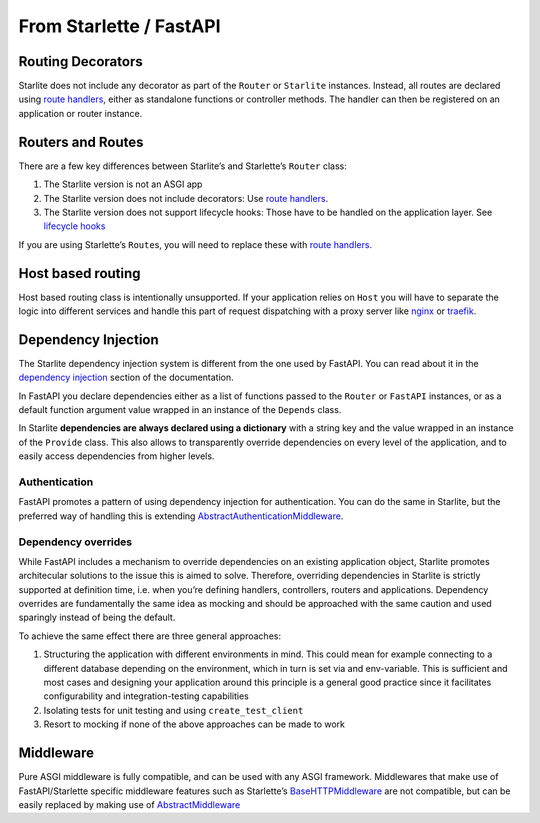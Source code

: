 From Starlette / FastAPI
------------------------

Routing Decorators
~~~~~~~~~~~~~~~~~~

Starlite does not include any decorator as part of the ``Router`` or ``Starlite`` instances.
Instead, all routes are declared using `route handlers <usage/2-route-handlers/1-http-route-handlers.md>`_,
either as standalone functions or controller methods. The handler can then be registered
on an application or router instance.

.. tab-set::

    .. tab-item:: FastAPI
        :sync: fastapi

        .. code-block:: python

            from fastapi import FastAPI


            app = FastAPI()


            @app.get("/")
            async def index() -> dict[str, str]:
                ...

    .. tab-item:: Starlette
        :sync: starlette


        .. code-block:: python

            from starlette.applications import Starlette
            from starlette.routing import Route


            async def index(request):
                ...


            routes = [Route("/", endpoint=index)]

            app = Starlette(routes=routes)

    .. tab-item:: Starlite
        :sync: starlite

        .. code-block:: python

           from starlite import Starlite, get


           @get("/")
           async def index() -> dict[str, str]:
               ...


           app = Starlite([get])


..  seealso::

    To learn more about registering routes, check out this chapter
    in the documentation: `registering routes <usage/1-routing/1-registering-routes.md>`_

Routers and Routes
~~~~~~~~~~~~~~~~~~

There are a few key differences between Starlite’s and Starlette’s ``Router`` class:

1. The Starlite version is not an ASGI app
2. The Starlite version does not include decorators: Use `route handlers <usage/2-route-handlers/1-http-route-handlers.md>`_.
3. The Starlite version does not support lifecycle hooks: Those have to be handled on the application layer. See `lifecycle hooks <usage/13-lifecycle-hooks/>`_

If you are using Starlette’s ``Route``\ s, you will need to replace these with `route handlers <usage/2-route-handlers/1-http-route-handlers.md>`_.

Host based routing
~~~~~~~~~~~~~~~~~~

Host based routing class is intentionally unsupported. If your application relies on ``Host`` you will have to separate
the logic into different services and handle this part of request dispatching with a proxy server like `nginx <https://www.nginx.com/>`_
or `traefik <https://traefik.io/>`_.

Dependency Injection
~~~~~~~~~~~~~~~~~~~~

The Starlite dependency injection system is different from the one used by FastAPI. You can read about it in
the `dependency injection <usage/6-dependency-injection/0-dependency-injection-intro.md>`_ section of the documentation.

In FastAPI you declare dependencies either as a list of functions passed to the ``Router`` or ``FastAPI`` instances, or as a
default function argument value wrapped in an instance of the ``Depends`` class.

In Starlite **dependencies are always declared using a dictionary** with a string key and the value wrapped in an
instance of the ``Provide`` class. This also allows to transparently override dependencies on every level of the application,
and to easily access dependencies from higher levels.

.. tab-set::

    .. tab-item:: FastAPI
        :sync: fastapi

        .. code-block:: python

           from fastapi import FastAPI, Depends, APIRouter


           async def route_dependency() -> bool:
               ...


           async def nested_dependency() -> str:
               ...


           async def router_dependency() -> int:
               ...


           async def app_dependency(data: str = Depends(nested_dependency)) -> int:
               ...


           router = APIRouter(dependencies=[Depends(router_dependency)])
           app = FastAPI(dependencies=[Depends(nested_dependency)])
           app.include_router(router)


           @app.get("/")
           async def handler(
               val_route: bool = Depends(route_dependency),
               val_router: int = Depends(router_dependency),
               val_nested: str = Depends(nested_dependency),
               val_app: int = Depends(app_dependency),
           ) -> None:
               ...



    .. tab-item:: Starlite
        :sync: starlite

        .. code-block:: python

           from starlite import Starlite, Provide, get, Router


           async def route_dependency() -> bool:
               ...


           async def nested_dependency() -> str:
               ...


           async def router_dependency() -> int:
               ...


           async def app_dependency(nested: str) -> int:
               ...


           @get("/", dependencies={"val_route": Provide(route_dependency)})
           async def handler(
               val_route: bool, val_router: int, val_nested: str, val_app: int
           ) -> None:
               ...


           router = Router(dependencies={"val_router": Provide(router_dependency)})
           app = Starlite(
               route_handlers=[handler],
               dependencies={
                   "val_app": Provide(app_dependency),
                   "val_nested": Provide(nested_dependency),
               },
           )


..  seealso::

    To learn more about dependency injection, check out this chapter
    in the documentation: `Dependency injection <usage/6-dependency-injection/0-dependency-injection-intro/>`__

Authentication
^^^^^^^^^^^^^^

FastAPI promotes a pattern of using dependency injection for authentication. You can do the same in Starlite, but the
preferred way of handling this
is extending `AbstractAuthenticationMiddleware <usage/8-security/0-intro.md>`_.

.. tab-set::
    .. tab-item:: FastAPI
        :sync: fastapi

        .. code-block:: python

            from fastapi import FastAPI, Depends, Request


            async def authenticate(request: Request) -> None:
                ...


            app = FastAPI()


            @app.get("/", dependencies=[Depends(authenticate)])
            async def index() -> dict[str, str]:
                ...


    .. tab-item:: Starlite
        :sync: starlite

        .. code-block:: python

            from starlite import Starlite, get, ASGIConnection, BaseRouteHandler


            async def authenticate(
                connection: ASGIConnection, route_handler: BaseRouteHandler
            ) -> None:
                ...


            @get("/", guards=[authenticate])
            async def index() -> dict[str, str]:
                ...


..  seealso::

    To learn more about security and authentication, check out this chapter in the
    documentation: `Security <usage/8-security/0-intro/>`_

Dependency overrides
^^^^^^^^^^^^^^^^^^^^

While FastAPI includes a mechanism to override dependencies on an existing application object,
Starlite promotes architecular solutions to the issue this is aimed to solve. Therefore, overriding
dependencies in Starlite is strictly supported at definition time, i.e. when you’re defining
handlers, controllers, routers and applications. Dependency overrides are fundamentally
the same idea as mocking and should be approached with the same caution and used sparingly
instead of being the default.

To achieve the same effect there are three general approaches:

1. Structuring the application with different environments in mind. This could mean for example
   connecting to a different database depending on the environment, which in turn is set via
   and env-variable. This is sufficient and most cases and designing your application around this
   principle is a general good practice since it facilitates configurability and integration-testing
   capabilities
2. Isolating tests for unit testing and using ``create_test_client``
3. Resort to mocking if none of the above approaches can be made to work

Middleware
~~~~~~~~~~

Pure ASGI middleware is fully compatible, and can be used with any ASGI framework. Middlewares
that make use of FastAPI/Starlette specific middleware features such as
Starlette’s `BaseHTTPMiddleware <https://www.starlette.io/middleware/#basehttpmiddleware>`_ are not compatible,
but can be easily replaced by making use of `AbstractMiddleware
<usage/7-middleware/2-creating-middleware/2-using-abstract-middleware/>`_
